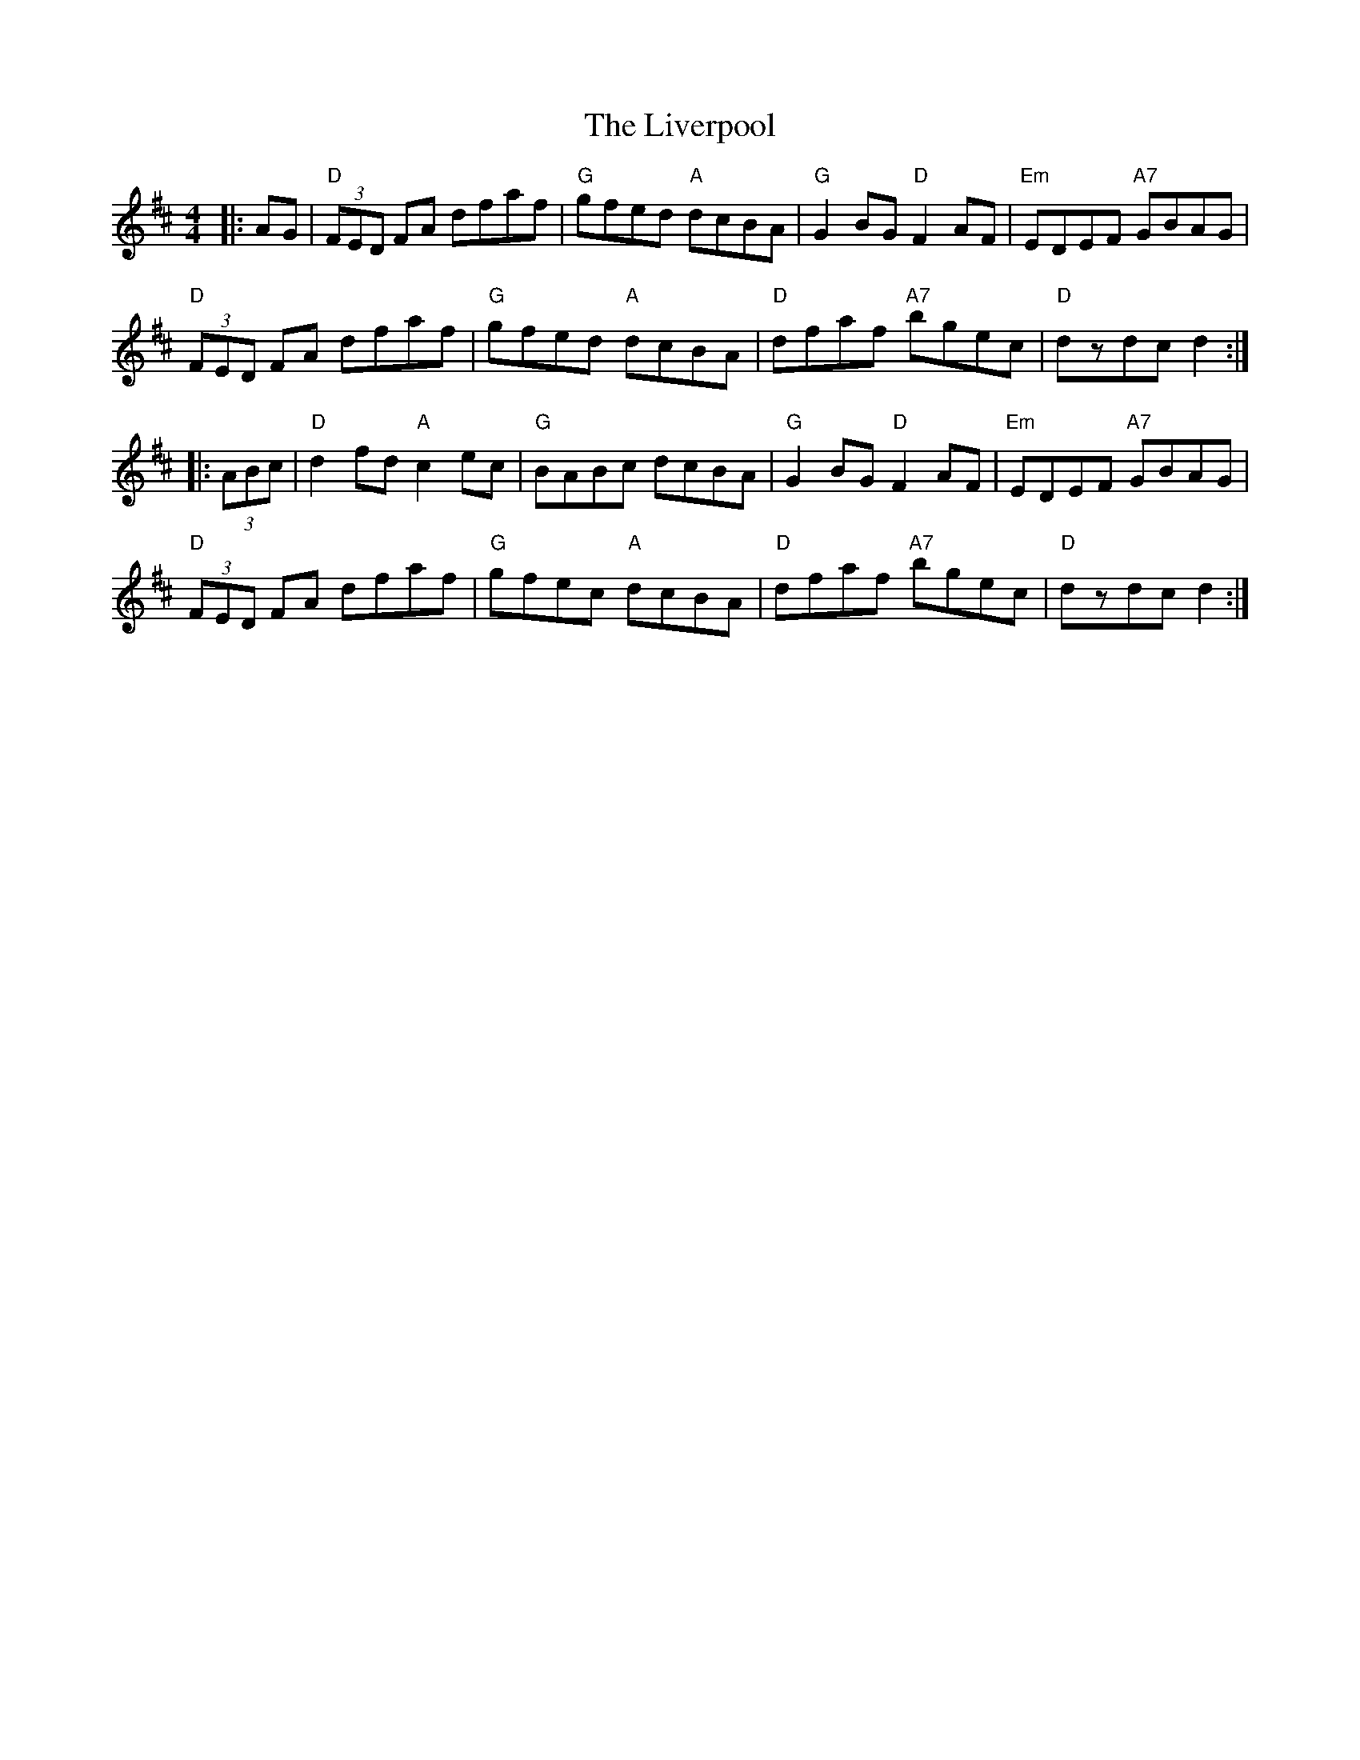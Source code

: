 X: 23851
T: Liverpool, The
R: hornpipe
M: 4/4
K: Dmajor
|:AG|"D"(3FED FA dfaf|"G"gfed "A"dcBA|"G"G2BG "D"F2AF|"Em"EDEF "A7"GBAG|
"D"(3FED FA dfaf|"G"gfed "A"dcBA|"D"dfaf "A7"bgec|"D"dzdc d2:|
|:(3ABc|"D"d2fd "A"c2ec|"G"BABc dcBA|"G"G2BG "D"F2AF|"Em"EDEF "A7"GBAG|
"D"(3FED FA dfaf|"G"gfec "A"dcBA|"D"dfaf "A7"bgec|"D"dzdc d2:|

